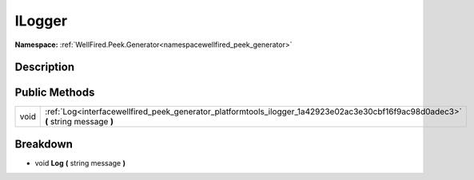 .. _interfacewellfired_peek_generator_platformtools_ilogger:

ILogger
========

**Namespace:** :ref:`WellFired.Peek.Generator<namespacewellfired_peek_generator>`

Description
------------



Public Methods
---------------

+-------------+------------------------------------------------------------------------------------------------------------------------------------+
|void         |:ref:`Log<interfacewellfired_peek_generator_platformtools_ilogger_1a42923e02ac3e30cbf16f9ac98d0adec3>` **(** string message **)**   |
+-------------+------------------------------------------------------------------------------------------------------------------------------------+

Breakdown
----------

.. _interfacewellfired_peek_generator_platformtools_ilogger_1a42923e02ac3e30cbf16f9ac98d0adec3:

- void **Log** **(** string message **)**

